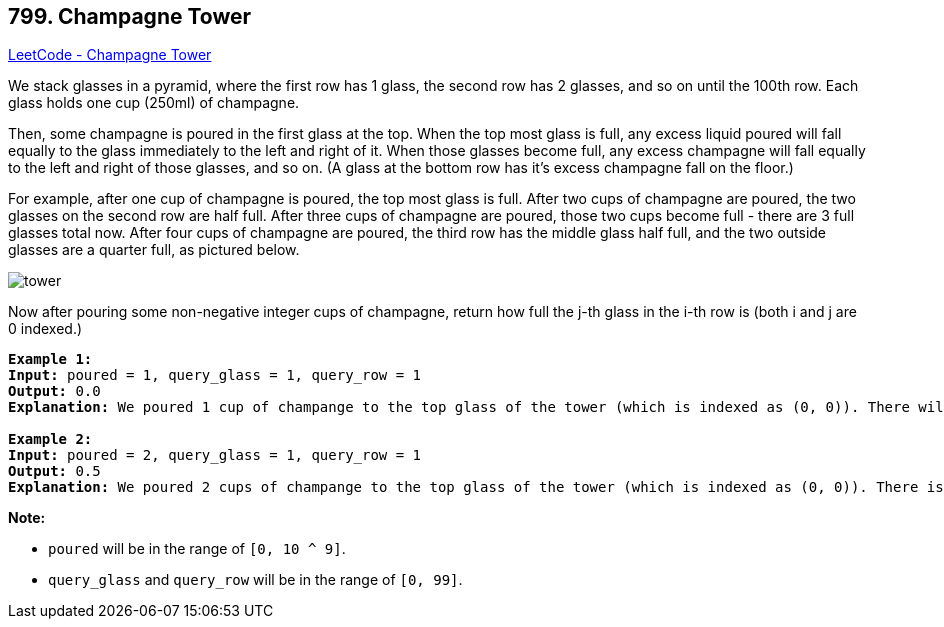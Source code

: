 == 799. Champagne Tower

https://leetcode.com/problems/champagne-tower/[LeetCode - Champagne Tower]

We stack glasses in a pyramid, where the first row has 1 glass, the second row has 2 glasses, and so on until the 100th row.  Each glass holds one cup (250ml) of champagne.

Then, some champagne is poured in the first glass at the top.  When the top most glass is full, any excess liquid poured will fall equally to the glass immediately to the left and right of it.  When those glasses become full, any excess champagne will fall equally to the left and right of those glasses, and so on.  (A glass at the bottom row has it's excess champagne fall on the floor.)

For example, after one cup of champagne is poured, the top most glass is full.  After two cups of champagne are poured, the two glasses on the second row are half full.  After three cups of champagne are poured, those two cups become full - there are 3 full glasses total now.  After four cups of champagne are poured, the third row has the middle glass half full, and the two outside glasses are a quarter full, as pictured below.

image::https://s3-lc-upload.s3.amazonaws.com/uploads/2018/03/09/tower.png[]

Now after pouring some non-negative integer cups of champagne, return how full the j-th glass in the i-th row is (both i and j are 0 indexed.)

 

[subs="verbatim,quotes,macros"]
----
*Example 1:*
*Input:* poured = 1, query_glass = 1, query_row = 1
*Output:* 0.0
*Explanation:* We poured 1 cup of champange to the top glass of the tower (which is indexed as (0, 0)). There will be no excess liquid so all the glasses under the top glass will remain empty.

*Example 2:*
*Input:* poured = 2, query_glass = 1, query_row = 1
*Output:* 0.5
*Explanation:* We poured 2 cups of champange to the top glass of the tower (which is indexed as (0, 0)). There is one cup of excess liquid. The glass indexed as (1, 0) and the glass indexed as (1, 1) will share the excess liquid equally, and each will get half cup of champange.
----

 

*Note:*


* `poured` will be in the range of `[0, 10 ^ 9]`.
* `query_glass` and `query_row` will be in the range of `[0, 99]`.


 

